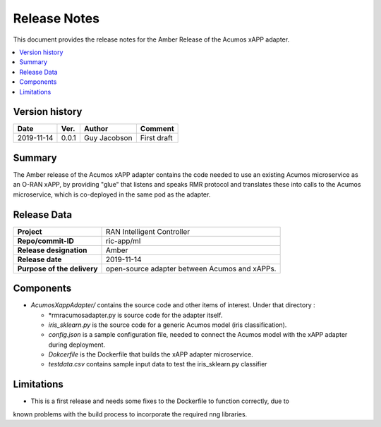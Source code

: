 .. This work is licensed under a Creative Commons Attribution 4.0 International License.
.. SPDX-License-Identifier: CC-BY-4.0
.. Copyright (C) 2019 AT&T


Release Notes
=============


This document provides the release notes for the Amber Release of the Acumos xAPP adapter.

.. contents::
   :depth: 3
   :local:


Version history
---------------

+--------------------+--------------------+--------------------+--------------------+
| **Date**           | **Ver.**           | **Author**         | **Comment**        |
|                    |                    |                    |                    |
+--------------------+--------------------+--------------------+--------------------+
| 2019-11-14         | 0.0.1              |  Guy Jacobson      | First draft        |
|                    |                    |                    |                    |
+--------------------+--------------------+--------------------+--------------------+



Summary
-------

The Amber release of the Acumos xAPP adapter contains the code needed to use an existing
Acumos microservice as an O-RAN xAPP, by providing "glue" that listens and speaks RMR protocol
and translates these into calls to the Acumos microservice, which is co-deployed in the
same pod as the adapter.



Release Data
------------

+--------------------------------------+--------------------------------------+
| **Project**                          |      RAN Intelligent Controller      |
|                                      |                                      |
+--------------------------------------+--------------------------------------+
| **Repo/commit-ID**                   |              ric-app/ml              |
|                                      |                                      |
+--------------------------------------+--------------------------------------+
| **Release designation**              |                 Amber                |
|                                      |                                      |
+--------------------------------------+--------------------------------------+
| **Release date**                     |              2019-11-14              |
|                                      |                                      |
+--------------------------------------+--------------------------------------+
| **Purpose of the delivery**          | open-source adapter between Acumos   |
|                                      | and xAPPs.                           |
|                                      |                                      |
+--------------------------------------+--------------------------------------+


Components
----------

- *AcumosXappAdapter/* contains the source code and other items of interest. Under that directory :
  
  + *rmracumosadapter.py is source code for the adapter itself.
  + *iris_sklearn.py* is the source code for a generic Acumos model (iris classification).
  + *config.json*  is a sample configuration file, needed to connect the Acumos model with the xAPP adapter during deployment.
  + *Dokcerfile* is the Dockerfile that builds the xAPP adapter microservice.
  + *testdata.csv* contains sample input data to test the iris_sklearn.py classifier
 

Limitations
-----------
- This is a first release and needs some fixes to the Dockerfile to function correctly, due to
known problems with the build process to incorporate the required nng libraries.

